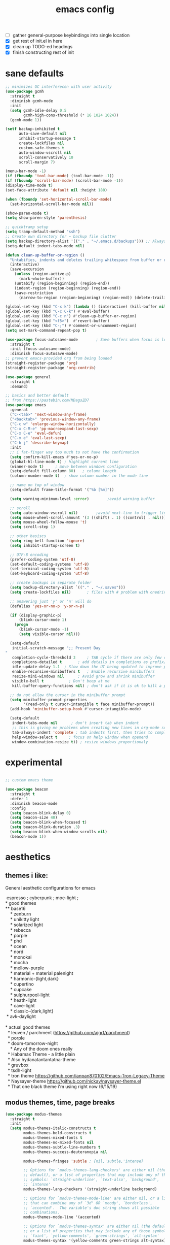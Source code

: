 #+TITLE: emacs config
- [ ] gather general-purpose keybindings into single location
- [X] get rest of init.el in here
- [X] clean up TODO-ed headings
- [X] finish constructing rest of init

* sane defaults
#+begin_src emacs-lisp
;; minimizes GC interferecen with user activity
(use-package gcmh
  :straight t
  :diminish gcmh-mode
  :init
  (setq gcmh-idle-delay 0.5
        gcmh-high-cons-threshold (* 16 1024 1024))
  (gcmh-mode 1))

(setf backup-inhibited t
      auto-save-default nil
      inhibit-startup-message t
      create-lockfiles nil
      custom-safe-themes t
      auto-window-vscroll nil
      scroll-conservatively 10
      scroll-margin 7)

(menu-bar-mode -1)
(if (fboundp 'tool-bar-mode) (tool-bar-mode -1))
(if (fboundp 'scroll-bar-mode) (scroll-bar-mode -1))
(display-time-mode t)
(set-face-attribute 'default nil :height 180)

(when (fboundp 'set-horizontal-scroll-bar-mode)
  (set-horizontal-scroll-bar-mode nil))

(show-paren-mode t)
(setq show-paren-style 'parenthesis)

;; quicktramp setup
(setq tramp-default-method "ssh")
;; Create own directory for ~ backup file clutter
(setq backup-directory-alist '(("." . "~/.emacs.d/backups"))) ;; Always use spaces for indentation
(setq-default indent-tabs-mode nil)

(defun clean-up-buffer-or-region ()
  "Untabifies, indents and deletes trailing whitespace from buffer or region."
  (interactive)
  (save-excursion
    (unless (region-active-p)
      (mark-whole-buffer))
    (untabify (region-beginning) (region-end))
    (indent-region (region-beginning) (region-end))
    (save-restriction
      (narrow-to-region (region-beginning) (region-end)) (delete-trailing-whitespace))))

(global-set-key (kbd "C-x k") (lambda () (interactive) (kill-buffer nil)))
(global-set-key (kbd "C-c C-k") #'eval-buffer)
(global-set-key (kbd "C-c n") #'clean-up-buffer-or-region)
(global-set-key (kbd "<f5>")  #'revert-buffer)
(global-set-key (kbd "C-;") #'comment-or-uncomment-region)
(setq set-mark-command-repeat-pop t)

(use-package focus-autosave-mode        ; Save buffers when focus is lost
  :straight t
  :init (focus-autosave-mode)
  :diminish focus-autosave-mode)
;; prevent emacs-provided org from being loaded
(straight-register-package 'org)
(straight-register-package 'org-contrib)

(use-package general
  :straight t
  :demand)

;; basics and better default
;; from https://pastebin.com/MDagsZD7
(use-package emacs
  :general
  ("C-<tab>" 'next-window-any-frame)
  ("<backtab>" 'previous-window-any-frame)
  ("C-c w" 'enlarge-window-horizontally)
  ("C-x C-M-e" 'pp-macroexpand-last-sexp)
  ("C-x C-e" 'eval-defun)
  ("C-x e" 'eval-last-sexp)
  ("C-h j" 'describe-keymap)
  :init
  ;; i fat-finger way too much to not have the confirmation
  (setq confirm-kill-emacs #'yes-or-no-p)
  (global-hl-line-mode t) ; highlight current line
  (winner-mode t)     ; move between windows configuration
  (setq-default fill-column 80)   ; column length
  (column-number-mode t)  ; show column number in the mode line

  ;; name on top of window
  (setq-default frame-title-format '("%b [%m]"))

  (setq warning-minimum-level :error)        ;avoid warning buffer

  ;; scroll
  (setq auto-window-vscroll nil)        ;avoid next-line to trigger line-move-partial
  (setq mouse-wheel-scroll-amount '(3 ((shift) . 1) ((control) . nil)))
  (setq mouse-wheel-follow-mouse 't)
  (setq scroll-step 1)

  ;; other basiscs
  (setq ring-bell-function 'ignore)
  (setq inhibit-startup-screen t)

  ;; UTF-8 encoding
  (prefer-coding-system 'utf-8)
  (set-default-coding-systems 'utf-8)
  (set-terminal-coding-system 'utf-8)
  (set-keyboard-coding-system 'utf-8)

  ;; create backups in separate folder
  (setq backup-directory-alist `(("." . "~/.saves")))
  (setq create-lockfiles nil)       ; files with # problem with onedrive...

  ;; answering just 'y' or 'n' will do
  (defalias 'yes-or-no-p 'y-or-n-p)

  (if (display-graphic-p)
      (blink-cursor-mode 1)
    (progn
      (blink-cursor-mode -1)
      (setq visible-cursor nil)))

  (setq-default
   initial-scratch-message ";; Present Day
"
   completion-cycle-threshold 3     ; TAB cycle if there are only few candidates
   completions-detailed t       ; add details in completions as prefix/sufix
   idle-update-delay 1.1  ; Slow down the UI being updated to improve performance
   enable-recursive-minibuffers t   ; Enable recursive minibuffers
   resize-mini-windows nil      ; Avoid grow and shrink minibuffer
   visible-bell t           ; Don't beep at me
   kill-buffer-query-functions nil) ; don't ask if it is ok to kill a process when killing a buffer

  ;; do not allow the cursor in the minibuffer prompt
  (setq minibuffer-prompt-properties
        '(read-only t cursor-intangible t face minibuffer-prompt))
  (add-hook 'minibuffer-setup-hook #'cursor-intangible-mode)

  (setq-default
   indent-tabs-mode nil      ; don't insert tab when indent
   ;; this is giving me problems when creating new lines in org-mode source blocks
   tab-always-indent 'complete ; tab indents first, then tries to complete
   help-window-select t     ; focus on help window when openend
   window-combination-resize t)) ; resize windows proportionaly
#+end_src

* experimental
#+begin_src emacs-lisp

;; custom emacs theme

(use-package beacon
  :straight t
  :defer 1
  :diminish beacon-mode
  :config
  (setq beacon-blink-delay 0)
  (setq beacon-size 40)
  (setq beacon-blink-when-focused t)
  (setq beacon-blink-duration .3)
  (setq beacon-blink-when-window-scrolls nil)
  (beacon-mode 1))

#+end_src
* aesthetics
** themes i like:
General aesthetic configurations for emacs

#+begin_verse
  espresso ; cyberpunk ; moe-light ;
 * good themes
 ** base16
     * zenburn
     * unikitty light
     * solarized light
     * rebecca
     * porple
     * phd
     * ocean
     * nord
     * monokai
     * mocha
     * mellow-purple
     * material + material palenight
     * harmonic-{light,dark}
     * cupertino
     * cupcake
     * sulphurpool-light
     * heath-light
     * cave-light
     * classic-{dark,light}
  * avk-daylight

 * actual good themes
   * leuven / parchment (https://github.com/ajgrf/parchment)
   * porple
   * doom-tomorrow-night
     * Any of the doom ones really
   * Habamax Theme - a little plain
   * Also hydanatantantatna-theme
   * gruvbox
   * tsdh-light
   * tron theme https://github.com/ianpan870102/Emacs-Tron-Legacy-Theme
   * Naysayer-theme https://github.com/nickav/naysayer-theme.el
   * That one black theme i'm using right now (6/15/19)
#+end_verse

** modus themes, time, page breaks
#+begin_src emacs-lisp
(use-package modus-themes
  :straight t
  :init
  (setq modus-themes-italic-constructs t
        modus-themes-bold-constructs t
        modus-themes-mixed-fonts t
        modus-themes-no-mixed-fonts nil
        modus-themes-subtle-line-numbers t
        modus-themes-success-deuteranopia nil

        modus-themes-fringes 'subtle ; {nil,'subtle,'intense}

        ;; Options for `modus-themes-lang-checkers' are either nil (the
        ;; default), or a list of properties that may include any of those
        ;; symbols: `straight-underline', `text-also', `background',
        ;; `intense'
        modus-themes-lang-checkers '(straight-underline background)

        ;; Options for `modus-themes-mode-line' are either nil, or a list
        ;; that can combine any of `3d' OR `moody', `borderless',
        ;; `accented'.  The variable's doc string shows all possible
        ;; combinations.
        modus-themes-mode-line '(accented)

        ;; Options for `modus-themes-syntax' are either nil (the default),
        ;; or a list of properties that may include any of those symbols:
        ;; `faint', `yellow-comments', `green-strings', `alt-syntax'
        modus-themes-syntax '(yellow-comments green-strings alt-syntax)

        ;; Options for `modus-themes-hl-line' are either nil (the default),
        ;; or a list of properties that may include any of those symbols:
        ;; `accented', `underline', `intense'
        modus-themes-hl-line '(accented underline)

        ;; Options for `modus-themes-paren-match' are either nil (the
        ;; default), or a list of properties that may include any of those
        ;; symbols: `bold', `intense', `underline'
        modus-themes-paren-match '(bold intense underline)

        ;; Options for `modus-themes-links' are either nil (the default),
        ;; or a list of properties that may include any of those symbols:
        ;; `neutral-underline' OR `no-underline', `faint' OR `no-color',
        ;; `bold', `italic', `background'
        modus-themes-links '(neutral-underline background)

        ;; Options for `modus-themes-prompts' are either nil (the
        ;; default), or a list of properties that may include any of those
        ;; symbols: `background', `bold', `gray', `intense', `italic'
        modus-themes-prompts '(background bold)

        modus-themes-completions 'opinionated ; {nil,'moderate,'opinionated}

        modus-themes-mail-citations nil ; {nil,'faint,'monochrome}

        ;; Options for `modus-themes-region' are either nil (the default),
        ;; or a list of properties that may include any of those symbols:
        ;; `no-extend', `bg-only', `accented'
        modus-themes-region nil

        ;; Options for `modus-themes-diffs': nil, 'desaturated,
        ;; 'bg-only, 'deuteranopia, 'fg-only-deuteranopia
        modus-themes-diffs 'fg-only-deuteranopia

        modus-themes-org-blocks 'gray-background ; {nil,'gray-background,'tinted-background}

        modus-themes-org-agenda ; this is an alist: read the manual or its doc string
        nil
        ;; '((header-block . (variable-pitch scale-title))
        ;;   (header-date . (grayscale workaholic bold-today))
        ;;   (scheduled . uniform)
        ;;   (habit . traffic-light-deuteranopia))

        modus-themes-headings ; this is an alist: read the manual or its doc string
        nil
        ;; '((1 . (overline background))
        ;;   (2 . (rainbow overline))
        ;;   (t . (no-bold)))

        modus-themes-variable-pitch-ui nil
        ))

(load-theme 'modus-vivendi)

(use-package time                       ; Show current time
  :straight t
  :config
  (setq display-time-world-time-format "%H:%M %Z, %d. %b"
        display-time-world-list '(("Europe/Berlin"    "Berlin")
                                  ("Europe/London"    "London")
                                  ("Europe/Istanbul"  "Istanbul")
                                  ("America/Winnipeg" "Winnipeg (CA)")
                                  ("America/New_York" "New York (USA)")
                                  ("Asia/Tokyo"       "Tokyo (JP)")))
  (setf display-time-default-load-average nil
        display-time-use-mail-icon t
        display-time-24hr-format t)
  (display-time-mode))
#+end_src

* DONE lp-mct.el (getting there, currently ripped and uncustomized)
CLOSED: [2021-10-26 Tue 19:30]
#+begin_src emacs-lisp
(use-package mct
  :straight (:type git :host gitlab
                   :repo "protesilaos/mct" :branch "main")
  :init

  (setq mct-live-update-delay 0.1)
  ;; (setq mct-display-buffer-action
  ;;       (quote ((display-buffer-reuse-window
  ;;                display-buffer-in-side-window)
  ;;               (side . bottom)
  ;;               (slot . 99)
  ;;               (window-height . 0.2))))

  (setq completion-ignore-case t)
  (setq completions-detailed t)

  (setq enable-recursive-minibuffers t)
  (setq minibuffer-eldef-shorten-default t)

  (setq read-buffer-completion-ignore-case t)
  (setq read-file-name-completion-ignore-case t)

  (setq resize-mini-windows t)

  (file-name-shadow-mode 1)
  (minibuffer-depth-indicate-mode 1)
  (minibuffer-electric-default-mode 1)

     ;;; Minibuffer history
  (require 'savehist)
  (setq savehist-file (locate-user-emacs-file "savehist"))
  (setq history-length 10000)
  (setq history-delete-duplicates t)
  (setq savehist-save-minibuffer-history t)
  (add-hook 'after-init-hook #'savehist-mode)
  :config
  (define-key mct-minibuffer-local-completion-map (kbd "M-p") 'previous-history-element)
  (mct-mode 1))
#+end_src

* magit and vc
#+begin_src emacs-lisp
;; Mark TODOs , FIXME, BUG as red in src code
(add-hook 'prog-mode-hook
          (lambda ()
            (font-lock-add-keywords
             nil
             '(("\\<\\(FIXME\\|TODO\\|BUG\\)" 1 font-lock-warning-face prepend)))))

;;; Magit
;; God bless magit and all that it does
(use-package magit
  :straight t
  :commands magit-status magit-blame
  :config
  (setq magit-branch-arguments nil
        ;; don't put "origin-" in front of new branch names by default
        magit-default-tracking-name-function 'magit-default-tracking-name-branch-only
        magit-push-always-verify nil
        magit-restore-window-configuration t)
  :bind ("C-x g" . magit-status)
  :general
  (magit-mode-map "SPC" nil))

;; More info here: [[https://github.com/syohex/emacs-git-gutter]]
(use-package git-gutter ; TODO - git gutter keybinds, going to different hunks and staging only certain portions!
  :straight t
  :diminish git-gutter-mode
  :config
  (global-git-gutter-mode +1))
#+end_src
* dired, recentf, wgrep
#+begin_src emacs-lisp
;; clean up permissions and owners, less noisy
(use-package dired
  :config
  (add-hook 'dired-mode-hook
            (lambda ()
              (dired-hide-details-mode 1)))

  ;; disable ls by default
  (setq dired-use-ls-dired nil))

(use-package recentf                    ; Save recently visited files
  :init (recentf-mode)
  :diminish recentf-mode
  :config
  (setq
   recentf-max-saved-items 200
   recentf-max-menu-items 15
   ;; Cleanup recent files only when Emacs is idle, but not when the mode
   ;; is enabled, because that unnecessarily slows down Emacs. My Emacs
   ;; idles often enough to have the recent files list clean up regularly
   recentf-auto-cleanup 300
   recentf-exclude (list "/\\.git/.*\\'"     ; Git contents
                         "/elpa/.*\\'"       ; Package files
                         "/itsalltext/"      ; It's all text temp files
                         ;; And all other kinds of boring files
                         )))

(use-package wgrep
  :straight t
  :bind
  (:map grep-mode-map
        ("C-x C-q" . wgrep-change-to-wgrep-mode)
        ("C-c C-p" . wgrep-change-to-wgrep-mode)))
#+end_src
* outline
#+begin_src emacs-lisp
(use-package outline
  :straight (:type built-in)
  :diminish outline-minor-mode
  :hook
  (prog-mode . outline-minor-mode)
  (markdown-mode . outline-minor-mode)
  (conf-mode . outline-minor-mode)
  (LaTeX-mode . outline-minor-mode)
  :general
  ('normal outline-minor-mode-map "C-j" nil)
  ('normal outline-minor-mode-map "z j" 'outline-next-visible-heading)
  ('normal outline-minor-mode-map "z b" 'outline-show-branches)
  ('normal outline-minor-mode-map "z t" 'outline-show-subtree)
  ('normal outline-minor-mode-map "z o" 'outline-show-children)
  ('normal outline-minor-mode-map "z h" 'outline-hide-sublevels)
  ('normal outline-minor-mode-map "z a" 'outline-show-all)
  ('normal outline-minor-mode-map "<tab>" 'outline-cycle)
  ('normal outline-minor-mode-map "z k" 'outline-previous-visible-heading)
  :config
  (setq outline-minor-mode-cycle t
        outline-minor-mode-highlight 'append))
#+end_src
* consult
#+begin_src emacs-lisp
(use-package consult
  :straight t
  :bind
  (("C-x b" . consult-buffer)
   ("C-M-y" . consult-yank-pop))
  :init
  (setq consult-goto-map
        (let ((map (make-sparse-keymap)))
          (define-key map (kbd "e") 'consult-compile-error)
          (define-key map (kbd "f") 'consult-flycheck)               ;; Alternative: consult-flycheck
          (define-key map (kbd "g") 'consult-goto-line)             ;; orig. goto-line
          (define-key map (kbd "M-g") 'consult-goto-line)           ;; orig. goto-line
          (define-key map (kbd "o") 'consult-outline)               ;; Alternative: consult-org-heading
          (define-key map (kbd "m") 'consult-mark)
          (define-key map (kbd "k") 'consult-global-mark)
          (define-key map (kbd "i") 'consult-imenu)
          map))

  (setq consult-register-map
        (let ((map (make-sparse-keymap)))
          ;; Custom M-# bindings for fast register access
          (define-key map (kbd "l") 'consult-register-load)
          (define-key map (kbd "s") 'consult-register-store)          ;; orig. abbrev-prefix-mark (unrelated)
          (define-key map (kbd "r") 'consult-register)
          (define-key map (kbd "b") 'consult-bookmark)
          map))
  (setq consult-mode-mode-map
        (let ((map (make-sparse-keymap)))
          (define-key map (kbd "h") 'consult-history)
          (define-key map (kbd "m") 'consult-mode-command)
          (define-key map (kbd "k") 'consult-kmacro)
          map))

  (setq consult-search-map
        (let ((map (make-sparse-keymap)))
          (define-key map (kbd "f") 'consult-find)
          (define-key map (kbd "F") 'consult-locate)
          (define-key map (kbd "g") 'consult-grep)
          (define-key map (kbd "G") 'consult-git-grep)
          (define-key map (kbd "r") 'consult-ripgrep)
          (define-key map (kbd "l") 'consult-line)
          (define-key map (kbd "L") 'consult-line-multi)
          (define-key map (kbd "m") 'consult-multi-occur)
          (define-key map (kbd "k") 'consult-keep-lines)
          (define-key map (kbd "u") 'consult-focus-lines)
          (define-key map (kbd "j") 'consult-recent-file)
          (define-key map (kbd "s") 'consult-isearch)
          map))
  (global-set-key (kbd "M-s") consult-search-map)
  (global-set-key (kbd "M-j") consult-goto-map)
  (global-set-key (kbd "M-r") consult-register-map)
  (setq consult-preview-key nil) ;; disable live preview
  (setq consult-project-root-function #'projectile-project-root)
  ;; (setq consult-async-min-input 3)
  ;; (setq consult-async-input-debounce 0.5)
  ;; (setq consult-async-input-throttle 0.8)
  (setq consult-narrow-key "<")
  :config
  ;; (setf (alist-get 'slime-repl-mode consult-mode-histories)
  ;;       'slime-repl-input-history)
  (setq xref-show-xrefs-function 'consult-xref)
  (setq xref-show-definitions-function 'consult-xref)
  (setq completion-in-region-function #'consult-completion-in-region)
  )

(use-package consult-flycheck
  :straight (:type git :host github :repo "minad/consult-flycheck"))
#+end_src
* lp-org.el

#+begin_src emacs-lisp
(load-file "~/.emacs.d/lisp/lp-org.el")
#+end_src

** poporg
i've been having to write quite a few docstrings now, and when they
get as long as they do its nice to have a dedicated editing buffer
(in org!) for the job.
#+begin_src emacs-lisp
(use-package poporg
  :straight t
  :bind ("C-c /" . poporg-dwim)
  :config
  ;; Ignore * , ** , *, etc. when commenting in poporg
  (setq poporg-comment-skip-regexp "/?[[:space:]*]*[[:space:]*]*"))
#+end_src
* window management utilities (getting there)

#+begin_src emacs-lisp
(set-frame-font "deja vu sans mono 12")

;; global-hl-line-mode softly highlights bg color of line.
(when window-system
  (global-hl-line-mode))

;; I almost always want to switch to a window when I split. So lets do that.
(defun lp/split-window-below-and-switch ()
  "Split window horizontally, then switch to that new window"
  (interactive)
  (split-window-below)
  (balance-windows)
  (other-window 1))

(defun lp/split-window-right-and-switch ()
  "Split the window vertically, then switch to the new pane."
  (interactive)
  (split-window-right)
  (balance-windows)
  (other-window 1))

(global-set-key (kbd "C-x 2") 'lp/split-window-below-and-switch)
(global-set-key (kbd "C-x 3") 'lp/split-window-right-and-switch)


;; ace-window stuff
;; You can also start by calling ace-window and then decide to switch the action to delete or swap etc. By default the bindings are:
;;     x - delete window
;;     m - swap windows
;;     M - move window
;;     j - select buffer
;;     n - select the previous window
;;     u - select buffer in the other window
;;     c - split window fairly, either vertically or horizontally
;;     v - split window vertically
;;     b - split window horizontally
;;     o - maximize current window
;;     ? - show these command bindings
(use-package ace-window
  :straight t
  :bind ("M-o" . ace-window)
  :config
  (setq  aw-keys '(?a ?s ?d ?f ?g ?h ?j ?k ?l)))

(use-package ibuffer                    ; Better buffer list
  :straight t
  :bind (([remap list-buffers] . ibuffer))
  ;; Show VC Status in ibuffer
  :config
  (setq
   ibuffer-formats
   '((mark modified read-only vc-status-mini " "
           (name 18 18 :left :elide)
           " "
           (size 9 -1 :right)
           " "
           (mode 16 16 :left :elide)
           " "
           (vc-status 16 16 :left)
           " "
           filename-and-process)
     (mark modified read-only " "
           (name 18 18 :left :elide)
           " "
           (size 9 -1 :right)
           " "
           (mode 16 16 :left :elide)
           " " filename-and-process)
     (mark " " (name 16 -1) " " filename))))



(use-package ibuffer-vc                 ; Group buffers by VC project and status
  :straight t
  :defer t
  :init (add-hook 'ibuffer-hook
                  (lambda ()
                    (ibuffer-vc-set-filter-groups-by-vc-root)
                    (unless (eq ibuffer-sorting-mode 'alphabetic)
                      (ibuffer-do-sort-by-alphabetic)))))


(use-package ibuffer-projectile         ; Group buffers by Projectile project
  :straight t
  :defer t
  :init (add-hook 'ibuffer-hook #'ibuffer-projectile-set-filter-groups))

(use-package desktop
  :disabled
  :config
  (setq desktop-auto-save-timeout 300)
  (setq desktop-path '("~/.emacs.d/"))
  (setq desktop-base-file-name "desktop")
  (setq desktop-files-not-to-save "\\(.*magit.*\\)")
  (setq desktop-modes-not-to-save '(magit-mode magit-status-mode help-mode))
  (setq desktop-globals-to-clear nil)
  (setq desktop-load-locked-desktop t)
  (setq desktop-missing-file-warning nil)
  (setq desktop-restore-eager 20)
  (setq desktop-restore-frames t)
  (setq desktop-save 'ask-if-new)
  (desktop-save-mode 1))

(use-package tab-bar
  :disabled
  :init
  (setq tab-bar-close-button-show nil)
  (setq tab-bar-close-last-tab-choice 'tab-bar-mode-disable)
  (setq tab-bar-close-tab-select 'recent)
  (setq tab-bar-new-tab-choice t)
  (setq tab-bar-new-tab-to 'right)
  (setq tab-bar-position nil)
  (setq tab-bar-show nil)
  (setq tab-bar-tab-hints nil)
  (setq tab-bar-tab-name-function 'tab-bar-tab-name-all)
  :config
  (tab-bar-mode -1)
  (tab-bar-history-mode -1)
  :bind (("<prior>" . tab-next)
         ("<next>" . tab-previous)))

;; Thank you prot (see
;; https://protesilaos.com/dotemacs/#h:c110e399-3f43-4555-8427-b1afe44c0779)
(use-package window
  :init
  (setq display-buffer-alist
        `(;; top side window
          ("\\*\\(Flymake\\|Package-Lint\\|vc-git :\\).*"
           (display-buffer-in-side-window)
           (window-height . 0.16)
           (side . top)
           (slot . 0))
          ("\\*Messages.*"
           (display-buffer-in-side-window)
           (window-height . 0.16)
           (side . top)
           (slot . 1))
          ("\\*\\(Backtrace\\|Warnings\\|Compile-Log\\|compilation\\)\\*"
           (display-buffer-in-side-window)
           (window-height . 0.16)
           (side . top)
           (slot . 2)
           (window-parameters . ((no-other-window . t))))
          ;; bottom side window
          ("\\*\\(Embark\\)?.*Completions.*"
           (display-buffer-in-side-window)
           (side . bottom)
           (slot . 0)
           (window-parameters . ((no-other-window . t)
                                 (mode-line-format . none))))
          ;; left side window
          ("\\*Help.*"
           (display-buffer-in-side-window)
           (window-width . 0.20)       ; See the :hook
           (side . left)
           (slot . 0))
          ;; right side window
          ("\\*keycast\\*"
           (display-buffer-in-side-window)
           (dedicated . t)
           (window-width . 0.25)
           (side . right)
           (slot . -1)
           (window-parameters . ((no-other-window . t)
                                 (mode-line-format . none))))
          ("\\*Faces\\*"
           (display-buffer-in-side-window)
           (window-width . 0.25)
           (side . right)
           (slot . 0))
          ("\\*Custom.*"
           (display-buffer-in-side-window)
           (window-width . 0.25)
           (side . right)
           (slot . 1))
          ;; bottom buffer (NOT side window)
          ("\\*\\vc-\\(incoming\\|outgoing\\).*"
           (display-buffer-at-bottom))
          ("\\*\\(Output\\|Register Preview\\).*"
           (display-buffer-at-bottom))
          ;; below currect window
          ("\\*Calendar.*"
           (display-buffer-reuse-mode-window display-buffer-below-selected)
           (window-height . shrink-window-if-larger-than-buffer))))

  (let ((map global-map))
    (define-key map (kbd "C-x _") #'balance-windows)      ; underscore
    (define-key map (kbd "C-x -") #'fit-window-to-buffer) ; hyphen
    (define-key map (kbd "C-x +") #'balance-windows-area)
    (define-key map (kbd "s-q") #'window-toggle-side-windows)
    (define-key map (kbd "C-x }") #'enlarge-window)
    (define-key map (kbd "C-x {") #'shrink-window)
    (define-key map (kbd "C-x >") #'enlarge-window-horizontally) ; override `scroll-right'
    (define-key map (kbd "C-x <") #'shrink-window-horizontally); override `scroll-left'
    (define-key map (kbd "C-x +") #'balance-windows-area)
    (define-key map (kbd "C-M-q") #'window-toggle-side-windows))
  :hook ((help-mode-hook . visual-line-mode)
         (custom-mode-hook . visual-line-mode)))
#+end_src

* anki (bare bones)
#+begin_src emacs-lisp
(use-package anki-editor
  ;;; check the github for more info obviously
  :straight t)
#+end_src
* c environment (bare bones)
#+begin_src emacs-lisp
(use-package cc-mode
  :defer t
  :hook
  (c-common-mode-hook . hs-minor-mode)
  :init
  (setq gdb-many-windows 't)
  (setq compilation-ask-about-save nil)
  (setq compilation-scroll-output 'next-error)
  (setq compilation-skip-threshold 2)

  (setq tab-width 4)
  (setq c-basic-offset 4)
  (setq-default indent-tabs-mode nil)

  (define-key c-mode-map (kbd "C-j") 'c-indent-new-comment-line)
  (define-key c++-mode-map (kbd "C-j") 'c-indent-new-comment-line)
  (add-hook 'c++-mode-hook
            '(lambda ()
               (setq compile-command "cmake .. -DCMAKE_EXRORT_COMPILE_COMMANDS=1 -DCMAKE_BUILD_TYPE=Debug; make clean; cmake --build . -j8")
               )))

(use-package cmake-mode
  :straight t)

(use-package eldoc-cmake
  :straight t
  :hook (cmake-mode-hook . eldoc-cmake-enable))
#+end_src
* TODO dabbrev, corfu (capf / completion framework frontends)
#+begin_src emacs-lisp
(use-package abbrev
  :straight (:type built-in)
  :config
  ;; abbrev for speed and less strain
  (setq-default abbrev-mode t)
  (diminish 'abbrev-mode)
  (setq save-abbrevs 'silently))

(use-package dabbrev
  :config
  (setq dabbrev-abbrev-char-regexp "\\sw\\|\\s_")
  (setq dabbrev-abbrev-skip-leading-regexp "[$*/=~']")
  (setq dabbrev-backward-only nil)
  (setq dabbrev-case-distinction 'case-replace)
  (setq dabbrev-case-fold-search nil)
  (setq dabbrev-case-replace 'case-replace)
  (setq dabbrev-check-other-buffers t)
  (setq dabbrev-eliminate-newlines t)
  (setq dabbrev-upcase-means-case-search t)
  :bind (("C-M-/" . dabbrev-expand)
         ("M-/" . dabbrev-completion))
  )

(use-package corfu
  :disabled
  :straight '(corfu :host github
                    :repo "minad/corfu")
  ;; Optional customizations
  :custom
  (corfu-cycle t)            ;; Enable cycling for `corfu-next/previous'
  (corfu-auto t)             ;; Enable auto completion
  (corfu-quit-at-boundary t) ;; Automatically quit at word boundary
  (corfu-quit-no-match t)    ;; Automatically quit if there is no match

  ;; Optionally use TAB for cycling, default is `corfu-complete'.
  :bind (:map corfu-map
              ("TAB" . corfu-next)
              ([tab] . corfu-next)
              ("S-TAB" . corfu-previous)
              ([backtab] . corfu-previous))
  :init
  ;; TAB cycle if there are only few candidates
  (setq completion-cycle-threshold 3)

  ;; Enable indentation+completion using the TAB key.
  ;; `completion-at-point' is often bound to M-TAB.
  (setq tab-always-indent 'complete)
  (corfu-global-mode))
#+end_src
* which-key
#+begin_src emacs-lisp
(use-package which-key
  :straight t
  :diminish which-key-mode
  :config (which-key-mode 1))
#+end_src
* ediff
#+begin_src emacs-lisp
(use-package ediff
  :diminish ediff-mode
  :custom
  (ediff-diff-options "-w"))
#+end_src
* DONE elfeed -- RSS feed reader
CLOSED: [2021-11-07 Sun 13:21]
#+begin_src emacs-lisp
(use-package elfeed
  :straight t
  :config
  (define-key global-map (kbd "C-c e") #'elfeed)

  (global-set-key (kbd "C-x w") 'elfeed)
  (setq elfeed-use-curl t)
  (setq elfeed-curl-max-connections 10)
  (setq elfeed-db-directory (concat user-emacs-directory "elfeed/"))
  (setq elfeed-enclosure-default-dir "~/Downloads/")
  (setq elfeed-search-filter "@4-months-ago +unread")
  (setq elfeed-sort-order 'descending)
  (setq elfeed-search-clipboard-type 'CLIPBOARD)
  (setq elfeed-search-title-max-width 160)
  (setq elfeed-search-title-min-width 30)
  (setq elfeed-search-trailing-width 25)
  (setq elfeed-show-truncate-long-urls t)
  (setq elfeed-show-unique-buffers t)
  (setq elfeed-search-date-format '("%F %R" 16 :left))

  (let ((map elfeed-search-mode-map))
    (define-key map (kbd "w") #'elfeed-search-yank)
    (define-key map (kbd "g") #'elfeed-update)
    (define-key map (kbd "G") #'elfeed-search-update--force)) ; "hop" mnemonic
  (let ((map elfeed-show-mode-map))
    (define-key map (kbd "w") #'elfeed-show-yank))
  ;; Make sure to also check the section on shr and eww for how I handle
  ;; `shr-width' there.
  (add-hook 'elfeed-show-mode-hook
            (lambda () (setq-local shr-width (max 80 (current-fill-column)))))

  ;; This is set in two places now, once in =eww= and once here.
  (setq browse-url-browser-function 'eww-browse-url)
  (setq browse-url-secondary-browser-function 'browse-url-default-browser)
  (setq elfeed-feeds '("https://hnrss.org/newest?points=100"
                       "https://dynomight.net/feed.xml"
                       ("http://rachelbythebay.com/w/2021/11/06/sql/" tech)
                       ("https://thinkingthrough.substack.com/feed" tech swe)
                       ("https://matt.might.net/articles/feed.rss" tech academia pl)
                       "https://www.nayuki.io/rss20.xml"
                       "https://ava.substack.com/feed"
                       "https://askmolly.substack.com/feed"
                       "https://askpolly.substack.com/feed"
                       "https://cherylstrayed.substack.com/feed"
                       "https://griefbacon.substack.com/feed"
                       ("https://leandramcohen.substack.com/feed" fashion)
                       "https://defaultfriend.substack.com/feed"
                       "https://jdahl.substack.com/feed"
                       ("https://www.garrisonkeillor.com/feed/" writing)
                       ("https://www.spreaker.com/show/3389445/episodes/feed" writing)
                       ("http://feeds.feedburner.com/FineArtAndYou" art)
                       ("http://inconvergent.net/atom.xml" infrequent)
                       ("http://nullprogram.com/feed/" infrequent)
                       ("http://feeds.feedburner.com/datacolada/" infrequent)
                       ("https://terrytao.wordpress.com/feed/" math)
                       "http://xkcd.com/rss.xml"
                       ("http://feeds.feedburner.com/RoguelikeRadio" infrequent)
                       "http://cppcast.libsyn.com/rss"
                       "http://planet.emacsen.org/atom.xml"
                       ("https://www.reddit.com/r/dailyprogrammer/.rss"                        daily)
                       ("http://understandinguncertainty.org/blog" infrequent)
                       ("http://timharford.com/feed/"                                        econ)
                       ("https://www.bennee.com/~alex/blog/feeds/all.atom.xml" infrequent)
                       ("https://sive.rs/podcast.rss" infrequent)
                       ("https://jack-clark.net/feed/" ai)
                       ("https://lacker.io/feed.xml" ai)
                       ("https://graymirror.substack.com/feed" leftist))))
#+end_src
* embark
#+begin_src emacs-lisp
(use-package embark
  :straight t
  :bind (("C->" . embark-become)
         ("M-a" . embark-act)))

(use-package embark-consult
  :straight t
  :after (embark consult)
  :demand t
  :hook (embark-collect-mode . embark-consult-preview-minor-mode))
#+end_src

* eshell
#+begin_src emacs-lisp
(use-package eshell
  :init
  (setq eshell-buffer-shorthand t
        eshell-scroll-to-bottom-on-input 'all
        eshell-error-if-no-glob t
        eshell-hist-ignoredups t
        eshell-save-history-on-exit t
        eshell-prefer-lisp-functions nil
        eshell-destroy-buffer-when-process-dies t)
  :bind ("<f1>" . eshell))
#+end_src
* flycheck barebones
#+begin_src emacs-lisp
(use-package flycheck
  :straight t
  :diminish flycheck-mode
  :defer t
  :hook
  ((prog-mode-hook . flycheck-mode))
  :config
  (when (not (display-graphic-p))
    (setq flycheck-indication-mode nil))

  ;; set up simple cache so the checker isn't linear searching the (very many) checkers if it needs one
  (defvar-local my/flycheck-local-cache nil)
  (defun my/flycheck-checker-get (fn checker property)
    (or (alist-get property (alist-get checker my/flycheck-local-cache))
        (funcall fn checker property)))
  (advice-add 'flycheck-checker-get :around 'my/flycheck-checker-get)

  ;; set up mypy for flycheck in setting up typed python
  (add-hook 'lsp-managed-mode-hook
            (lambda ()
              (when (derived-mode-p 'python-mode)
                (setq my/flycheck-local-cache '((lsp . ((next-checkers . (python-mypy))))))))))
#+end_src
* TODO isearch and replace (getting there, clean up)
#+begin_src emacs-lisp
(use-package isearch
  :diminish
  :config
  (setq search-highlight t)
  (setq search-whitespace-regexp ".*?")
  (setq isearch-lax-whitespace t)
  (setq isearch-regexp-lax-whitespace nil)
  (setq isearch-lazy-highlight t)
  ;; All of the following variables were introduced in Emacs 27.1.
  (setq isearch-lazy-count t)
  (setq lazy-count-prefix-format nil)
  (setq lazy-count-suffix-format " (%s/%s)")
  (setq isearch-yank-on-move 'shift)
  (setq isearch-allow-scroll 'unlimited)
  (define-key minibuffer-local-isearch-map (kbd "M-/") #'isearch-complete-edit)
  (let ((map isearch-mode-map))
    (define-key map (kbd "C-g") #'isearch-cancel) ; instead of `isearch-abort'
    (define-key map (kbd "M-/") #'isearch-complete)))

(use-package replace
  :config
  (setq list-matching-lines-jump-to-current-line t)
  :hook ((occur-mode-hook . hl-line-mode)
         (occur-mode-hook . (lambda ()
                              (toggle-truncate-lines t))))
  :bind (("M-s M-o" . multi-occur)
         :map occur-mode-map
         ("t" . toggle-truncate-lines)))

#+end_src

** anzu
#+begin_src emacs-lisp
(use-package anzu                       ; Position/matches count for isearch
  :straight t
  :diminish anzu-mode
  :bind
  (([remap query-replace] . anzu-query-replace)
   ([remap query-replace-regexp] . anzu-query-replace-regexp)
   :map isearch-mode-map
   ([remap isearch-query-replace] . anzu-isearch-query-replace)
   ([remap isearch-query-replace-regexp] . anzu-isearch-query-replace-regexp))
  :config
  (global-anzu-mode)
  (setq anzu-cons-mode-line-p nil)
  (set-face-attribute 'anzu-mode-line nil
                      :foreground "yellow" :weight 'bold)
  (custom-set-variables
   '(anzu-mode-lighter "")
   '(nvm-deactivate-region t)
   '(anzu-search-threshold 1000)
   '(anzu-replace-threshold 50)
   '(anzu-replace-to-string-separator " => ")))
#+end_src
* lisp environment configuration
#+begin_src emacs-lisp
(use-package sly
  :straight t
  :config
  (setq inferior-lisp-program "/usr/bin/sbcl"))

(use-package sly-asdf
  :straight t)

(use-package sly-quicklisp
  :straight t)

;; eldoc provides minibuffer hints for elisp things. it's super nice
(use-package eldoc
  :straight t
  :diminish eldoc-mode
  :commands turn-on-eldoc-mode
  :init
  (add-hook 'emacs-lisp-mode-hook 'turn-on-eldoc-mode)
  (add-hook 'lisp-interaction-mode-hook 'turn-on-eldoc-mode)
  (add-hook 'ielm-mode-hook 'turn-on-eldoc-mode))

;; paren stuff
(use-package paredit
  :disabled
  :straight t
  :diminish paredit-mode
  :hook ((emacs-lisp-mode-hook scheme-mode-hook lisp-mode-hook) . paredit-mode))

(use-package rainbow-delimiters
  :straight t
  :diminish rainbow-delimiters-mode
  :hook ((emacs-lisp-mode-hook scheme-mode-hook lisp-mode-hook prog-mode-hook) . rainbow-delimiters-mode))

(use-package geiser
  :straight t)

(use-package geiser-chez
  :straight t
  :after geiser)

(add-to-list 'auto-mode-alist
             '("\\.sc\\'" . scheme-mode))

(add-to-list 'auto-mode-alist
             '("\\.sls\\'" . scheme-mode)
             '("\\.sps\\'" . scheme-mode))
#+end_src
* TODO lsp bloated
#+begin_src emacs-lisp
(use-package lsp-mode
  :diminish lsp-mode
  :straight t
  :hook (((python-mode-hook cc-mode-hook c-mode-hook c++-mode-hook cuda-mode-hook c-common-mode-hook julia-mode-hook rjsx-mode-hook typescript-mode-hook) . lsp)
         )
  :bind
  (:map
   lsp-mode-map
   ("C-c y n" . lsp-rename)
   ("C-c y o" . lsp-restart-workspace)
   ("C-c y c" . lsp-disconnect)
   ("C-c y a" . lsp-execute-code-action)
   ("C-c f" . lsp-format-region))
  :config
  (setq lsp-enable-snippet t)
  (setq lsp-enable-indentation t)
  (setq read-process-output-max (* 10 1024 1024))
  (setq lsp-idle-delay 0.5)
  (setq lsp-log-io nil)
  (setq lsp-print-performance nil)
  (setq lsp-auto-guess-root t)
  (setq lsp-response-timeout 5)
  (setq lsp-eldoc-enable-hover t)

  (add-to-list 'lsp-file-watch-ignored "build")
  (add-to-list 'lsp-file-watch-ignored ".clangd")
  (add-to-list 'lsp-file-watch-ignored "pyc")

  (add-hook 'lsp-after-open-hook 'lsp-enable-imenu)

  (setq lsp-prefer-capf t)

  ;; Increase the amount of data which Emacs reads from the process. The emacs
  ;; default is too low 4k considering that the some of the language server
  ;; responses are in 800k - 3M range. Set to 1MB
  (setq read-process-output-max (* 1024 1024))

  (setq lsp-clients-clangd-executable "clangd")
  (setq lsp-clients-clangd-args '("-j=4" "--clang-tidy"))
  ;; Use flycheck instead of flymake
  (setq lsp-prefer-flymake nil)
  (setq-default flycheck-disabled-checkers '(c/c++-clang
                                             c/c++-cppcheck c/c++-gcc))

  ;; NB: only required if you prefer flake8 instead of the default
  ;; send pyls config via lsp-after-initialize-hook -- harmless for
  ;; other servers due to pyls key, but would prefer only sending this
  ;; when pyls gets initialised (:initialize function in
  ;; lsp-define-stdio-client is invoked too early (before server
  ;; start)) -- cpbotha
  ;; (defun lsp-set-cfg ()
  ;;   (let ((lsp-cfg `(:pyls (:configurationSources ("flake8")))))
  ;;     ;; TODO: check lsp--cur-workspace here to decide per server / project
  ;;     (lsp--set-configuration lsp-cfg)))
  ;; (push 'company-lsp company-backends)
  ;; (setq company-lsp-cache-candidates 'auto)
  ;; (setq company-lsp-async t)
  ;; (setq company-lsp-enable-snippet nil)
  ;; (setq company-lsp-enable-recompletion t)
  ;; (add-hook 'lsp-after-initialize-hook 'lsp-set-cfg)
  )


(use-package lsp-ui
  :straight t
  :disabled
  :after lsp-mode
  :hook (lsp-mode-hook . lsp-ui-mode)
  :diminish lsp-ui-mode
  :bind
  (:map
   lsp-ui-mode-map
   ("M-." . lsp-ui-peek-find-definitions)
   ("M-?" . lsp-ui-peek-find-references))
  :config
  (setq
   ;; Disable sideline hints
   lsp-ui-imenu-enable nil
   lsp-ui-sideline-enable nil
   lsp-ui-sideline-ignore-duplicate t
   lsp-doc-use-childframe nil
   ;; Disable imenu
   lsp-ui-imenu-enable nil
   ;; Disable ui-doc (already present in minibuffer)
   lsp-ui-doc-enable nil
   lsp-ui-doc-header nil
   lsp-ui-doc-include-signature nil
   ;; lsp-ui-doc-background (doom-color 'base4)
   ;; lsp-ui-doc-border (doom-color 'fg)
   ;; Enable ui-peek
   lsp-ui-peek-enable t
                                        ;lsp-ui-peek-fontify t
   lsp-ui-flycheck-live-reporting t
   lsp-ui-peek-always-show nil
   lsp-ui-peek-force-fontify nil
   lsp-ui-flycheck-enable nil
   lsp-ui-peek-expand-function (lambda (xs) (mapcar #'car xs)))
  ;; Flycheck

  )

(use-package dap-mode
  :disabled
  :straight t
  :commands dap-debug
  :hook ((python-mode . dap-ui-mode)
         (python-mode . dap-mode))
  :config
  (eval-when-compile
    (require 'cl))

  (require 'dap-python)
  (require 'dap-lldb)
  (setq dap-python-debugger 'ptvsd)
  (setq dap-python-terminal nil)
  ;; Eval Buffer with `M-x eval-buffer' to register the newly created template.

  (dap-register-debug-template
   "Python :: Run go-ask-alice --get_alice_scores"
   (list :type "python"
         :request "launch"
         :cwd "/home/packell1/irads/just-ask-alice/src"
         :program "main.py"
         :args ["--get_alice_scores"]
         :name "Python :: Run go-ask-alice --get_alice_scores"))

  )
#+end_src
* marginalia
#+begin_src emacs-lisp
(use-package marginalia
  :straight (:host github :repo "minad/marginalia" :branch "main")
  :demand
  :config
  (setq marginalia-annotators
        '(marginalia-annotators-heavy
          marginalia-annotators-light))
  (marginalia-mode 1))
#+end_src
* markdown
#+begin_src emacs-lisp
(use-package markdown-mode
  :straight t
  :defer t
  :diminish (markdown-mode gfm-mode)
  :commands (markdown-mode gfm-mode)
  :mode (("README\\.md\\'" . gfm-mode)
         ("\\.md\\'" . markdown-mode)
         ("\\.markdown\\'" . markdown-mode))
  :init (setq markdown-command "multimarkdown"))
#+end_src
* orderless
#+begin_src emacs-lisp
(use-package orderless
  :straight t
  :config
  ;;(setq orderless-component-separator " +")
  (setq completion-styles '(orderless))
  (setq  completion-category-defaults nil
         completion-category-overrides '((file (styles . (partial-completion)))))
  (setq orderless-matching-styles '(orderless-prefixes
                                    orderless-literal
                                    orderless-strict-leading-initialism
                                    orderless-regexp
                                    ;;orderless-flex
                                    ))

  (defun lp-orderless-flex-dispatcher (pattern _index _total)
    "Literal style dispatcher using the equals sign as a suffix.
  It matches PATTERN _INDEX and _TOTAL according to how Orderless
  parses its input."
    (when (string-suffix-p "," pattern)
      `(orderless-flex . ,(substring pattern 0 -1))))

  (defun lp-orderless-literal-dispatcher (pattern _index _total)
    "Leading initialism  dispatcher using the comma suffix.
  It matches PATTERN _INDEX and _TOTAL according to how Orderless
  parses its input."
    (when (string-suffix-p "=" pattern)
      `(orderless-literal . ,(substring pattern 0 -1))))

  (setq orderless-style-dispatchers
        '(lp-orderless-literal-dispatcher
          lp-orderless-flex-dispatcher))
  ;; SPC should never complete: use it for `orderless' groups.
  :bind (:map minibuffer-local-completion-map
              ("SPC" . nil)
              ("?" . nil)))
#+end_src
* lp-org.el
#+begin_src emacs-lisp
(load-file "~/.emacs.d/lisp/lp-org.el")
#+end_src
* TODO python (clean up variables
#+begin_src emacs-lisp
(use-package python
  :straight t
  :after flycheck
  :mode ("\\.py\\'" . python-mode)
  :interpreter ("python" . python-mode)
  :config
  (setq python-indent-offset 4)
  (setq python-shell-interpreter "ipython"
        ;; python-shell-interpreter-args "console --simple-prompt"
        python-shell-prompt-detect-failure-warning nil)
  ;; (add-to-list 'python-shell-completion-native-disabled-interpreters
  ;;              "jupyter")
  (custom-set-variables
   '(flycheck-python-flake8-executable "python3")
   '(flycheck-python-pycompile-executable "python3")
   '(flycheck-python-pylint-executable "python3"))
  (flycheck-add-next-checker 'python-flake8 'python-mypy t)
  )

(use-package pyvenv
  :straight t)
                                        ; optional: if Org Ref is not loaded anywhere else, load it here
#+end_src
* lp-tex.el
#+begin_src emacs-lisp
(use-package org-ref
  :straight t
  :config
  (require 'doi-utils)
  (require 'org-ref-arxiv)

  (setq bibtex-autokey-year-length 4
        bibtex-autokey-name-year-separator "-"
        bibtex-autokey-year-title-separator "-"
        bibtex-autokey-titleword-separator "-"
        bibtex-autokey-titlewords 2
        bibtex-autokey-titlewords-stretch 1
        bibtex-autokey-titleword-length 5
        org-ref-bibtex-hydra-key-binding (kbd "C-c C-]"))
  (define-key org-mode-map (kbd "C-c ]") 'org-ref-insert-link)
  (setq bibtex-completion-bibliography '("~/org/bib/index.bib"
                                         "~/org/bib/archive.bib")
        ;;org-ref-bibliography-notes "~/Dropbox/res/notes.org"
        org-ref-default-bibliography '("~/org/bib/index.bib")
        org-ref-pdf-directory "~/org/bib/lib/")

  (setq
   bibtex-completion-library-path '("~/org/bib/bibtex-pdfs/")
   bibtex-completion-notes-path "~/org/bib/notes/")
  )

(load-file "~/.emacs.d/lisp/lp-tex.el")
#+end_src
* TODO  prot-logos, writing in Emacs
#+begin_src emacs-lisp
#+end_src
* =pdf-tools=
#+begin_src emacs-lisp
(use-package pdf-tools
  :straight t
  :config
  (setq pdf-tools-enabled-modes
        '(pdf-history-minor-mode
          pdf-isearch-minor-mode
          pdf-links-minor-mode
          pdf-outline-minor-mode
          pdf-misc-size-indication-minor-mode
          pdf-occur-global-minor-mode))

  (setq pdf-view-display-size 'fit-width)
  (setq pdf-view-continuous t)
  (setq pdf-view-use-dedicated-register nil)
  (setq pdf-view-max-image-width 1080)
  (setq pdf-outline-imenu-use-flat-menus t)

  (pdf-loader-install)

  ;; Those functions and hooks are adapted from the manual of my modus-themes.
  ;; The idea is to (i) add a backdrop that is distinct from the background of
  ;; the PDF's page and (ii) make pdf-tools adapt to theme switching via, e.g.,
  ;; `modus-themes-toggle'.
  (defun prot/pdf-tools-backdrop ()
    (face-remap-add-relative
     'default `(:background
                ,(modus-themes-color
                  'bg-alt))))

  (defun prot/pdf-tools-midnight-mode-toggle ()
    (when (derived-mode-p 'pdf-view-mode)
      (if (eq (car custom-enabled-themes) 'modus-vivendi)
          (pdf-view-midnight-minor-mode 1)
        (pdf-view-midnight-minor-mode -1))
      (prot/pdf-tools-backdrop)))

  (add-hook 'pdf-tools-enabled-hook #'prot/pdf-tools-midnight-mode-toggle)
  (add-hook 'modus-themes-after-load-theme-hook #'prot/pdf-tools-midnight-mode-toggle)

  ;; TODO change enlarge ratios for =,+,- (pdf-view-enlarge, pdf-view-shrink), etc.
  )
#+end_src

* yasnippet
#+begin_src emacs-lisp
;; configuration
(use-package yasnippet
  :straight t
  :functions yas-global-mode yas-expand
  :diminish yas-minor-mode
  :config
  (yas-global-mode 1)
  (setq yas-fallback-behavior 'return-nil)
  (setq yas-triggers-in-field t)
  (setq yas-verbosity 0)
  (yas-reload-all))

(use-package yasnippet-snippets
  :straight t
  :after yasnippet
  :config
  (yas-reload-all))
#+end_src

* cursor related (zop, expand-region, undo, iedit)
#+begin_src emacs-lisp
(use-package expand-region
  :straight t
  :bind ("C-," . er/expand-region))

(use-package undo-propose
  :straight t
  :after evil
  :general
  ('normal 'global "C-c u" 'undo-propose)
  ('normal 'global "u" 'undo-only)
  :config
  (setq undo-propose-pop-to-buffer t))


#+end_src
* evil
#+begin_src emacs-lisp
;; for easy keymap definition in evil
(use-package general
  :straight t)

(use-package evil
  :straight t
  :init
  (setq evil-search-module 'isearch)

  (setq evil-ex-complete-emacs-commands nil)
  (setq evil-vsplit-window-right t)
  (setq evil-split-window-below t)
  (setq evil-shift-round nil)
  (setq evil-mode-line-format nil)
  (setq evil-want-integration t)
  (setq evil-want-keybinding nil)

  ;; general.el can automate the process of prefix map/command creation
  (general-evil-setup)
  (general-nmap
    :prefix "SPC"
    :prefix-map 'my-leader-map
    "l l" 'org-roam-dailies-find-today
    "l j" 'org-roam-dailies-find-tomorrow
    "l d" 'org-roam-dailies-find-date
    "l k" 'org-roam-dailies-find-yesterday
    "l p" 'org-roam-dailies-find-previous-note
    "l n" 'org-roam-dailies-find-next-note

    "s" 'isearch-forward
    "S" 'isearch-backward

    "a" 'embark-act
    "b" 'consult-buffer
    "y" 'consult-yank-pop
    "p" projectile-command-map
    "f" consult-search-map
    "r" consult-register-map
    "t" consult-mode-mode-map
    "j" consult-goto-map
    "k" '(lambda () (interactive) (kill-buffer nil))

    "_" 'balance-windows
    "-" 'fit-window-to-buffer
    "+" 'balance-windows-area
    "q" 'window-toggle-side-windows
    "w m" 'delete-other-windows

    "0" 'delete-window
    "1" 'delete-other-windows
    "2" 'lp/split-window-below-and-switch
    "3" 'lp/split-window-right-and-switch
    "`" '(lambda () (interactive) (switch-to-buffer (other-buffer (current-buffer) 1)))
    "o" 'ace-window

    "B" 'ibuffer
    "F" 'lsp-format-buffer

    "]" 'isearch-forward
    "[" 'isearch-backward
    ;; "s ." 'isearch-forward-symbol-at-point
    ;; "s h r" 'highlight-regexp
    ;;
    "5" 'query-replace
    "%" 'query-replace-regexp

    "e n" 'next-error
    "e p" 'previous-error
    "e d" 'flycheck-display-error-at-point
    "e l" 'consult-flycheck
    "e L" 'flycheck-list-errors
    "e c" 'flycheck-compile
    "e w" 'flycheck-copy-errors-as-kill

    "g b" 'gud-break
    "g <" 'gud-up
    "g >" 'gud-down
    "g n" 'gud-next
    "g s" 'gud-step
    "g c" 'gud-cont
    "g p" 'gud-print
    "g d" 'gud-remove
    "g l" 'gud-refresh
    "g e" 'gud-statement

    "d l" 'dap-debug-last
    "d d" 'dap-debug
    "d b a" 'dap-breakpoint-add
    "d b c" 'dap-breakpoint-condition
    "d b d" 'dap-breakpoint-condition
    "d c" 'dap-continue
    "d n" 'dap-next
    "d s" 'dap-step-in
    "d r" 'dap-ui-repl

    "n p" 'org-gcal-post-at-point
    "n i" '(lambda () (interactive) (org-time-stamp-inactive '(16)))

    ;; "t b" 'switch-to-buffer-other-tab
    ;; "t d" 'dired-other-tab
    ;; "t f" 'find-file-other-tab
    ;; "t n" 'tab-next
    ;; "t p" 'tab-previous
    ;; "t 0" 'tab-close
    ;; "t 1" 'tab-close-other
    ;; "t 2" 'tab-bar-new-tab
    ;; "t l" 'tab-list

    "u f" 'org-roam-find-file
    "u c" 'org-roam-capture
    "u i" 'org-roam-insert
    "u r" 'org-roam
    "u I" 'org-roam-insert-immediate
    "u g" 'org-roam-graph
    "u o" 'org-roam-jump-to-index
    "u d" 'deft
    "u t" 'org-roam-tag-add)
  :config
  (evil-mode 1)
  (setq evil-undo-system 'undo-redo) ; default undo system
  ;; (evil-set-initial-state 'deft-mode 'emacs)
  (defvar my-leader-map (make-sparse-keymap)
    "Keymap for \"leader key\" shortcuts.")

  ;; change the "leader" key to space
  (define-key evil-normal-state-map "," 'evil-repeat-find-char-reverse)
  (define-key evil-normal-state-map (kbd "SPC") my-leader-map)
  (define-key evil-normal-state-map (kbd "M-.") 'xref-find-definitions)
  (define-key evil-normal-state-map (kbd "M-,") 'xref-pop-marker-stack)
  (define-key evil-normal-state-map (kbd "C-M-.") 'xref-find-apropos)
  (define-key evil-normal-state-map (kbd "C-M-y") 'consult-yank-pop)
  (define-key evil-normal-state-map (kbd "C-y") 'yank)
  (define-key evil-normal-state-map (kbd "/") 'isearch-forward)
  (define-key evil-normal-state-map (kbd "?") 'isearch-backward)
  (define-key evil-normal-state-map (kbd "n") 'isearch-repeat-forward)
  (define-key evil-normal-state-map (kbd "N") 'isearch-repeat-backward)
  )

(use-package evil-collection
  :straight t
  :diminish (evil-collection-unimpaired-mode  global-evil-collection-unimpaired-mode)
  :config
  (evil-collection-init)
  (define-key evil-normal-state-map (kbd "C-o") 'evil-collection-unimpaired-insert-newline-below)
  (define-key evil-normal-state-map (kbd "C-S-o") 'evil-collection-unimpaired-insert-newline-above))

(use-package evil-escape
  :straight t
  :diminish
  :init
  (setq evil-escape-excluded-states '(normal visual multiedit emacs motion)
        evil-escape-excluded-major-modes '(neotree-mode tab-switcher-mode)
        evil-escape-key-sequence "jk"
        evil-escape-delay 0.15)

  (evil-escape-mode +1))

(use-package evil-snipe
  :straight t
  :diminish (evil-snipe-mode evil-snipe-local-mode evil-snipe-override-mode evil-snipe-override-local-mode)
  :init
  (setq evil-snipe-smart-case t
        evil-snipe-scope 'buffer
        evil-snipe-repeat-scope 'visible
        evil-snipe-char-fold t)
  :config
  ;;(append evil-snipe-disabled-modes 'Info-mode 'calc-mode 'treemacs-mode)
  (evil-snipe-mode +1)
  (evil-snipe-override-mode +1))


(use-package evil-surround
  :straight t
  :diminish
  :config (global-evil-surround-mode 1))


(use-package evil-multiedit
  :straight t
  :after evil
  :custom-face
  (iedit-occurrence ((t (:background "plum1"))))
  :config
  (define-key evil-visual-state-map (kbd "R") 'evil-multiedit-match-all)
  (define-key evil-normal-state-map (kbd "M-d") 'evil-multiedit-match-and-next)
  (define-key evil-normal-state-map (kbd "M-C-d") 'evil-multiedit-match-and-prev)
  (define-key evil-multiedit-mode-map (kbd "<tab>") 'evil-multiedit-toggle-or-restrict-region) ;RET will toggle the region under the cursor
  (define-key evil-multiedit-mode-map (kbd "C-j") 'evil-multiedit-next)
  (define-key evil-multiedit-mode-map (kbd "C-k") 'evil-multiedit-prev)
  (define-key evil-visual-state-map (kbd "C-S-d") 'evil-multiedit-restore))

(use-package evil-mc
  :straight t
  :after evil
  :diminish evil-mc-mode
  :general
  ;; autoload keymap, `g s` will trigger the loading of `evil-mc` library
  ;; change prefix for `cursors-map`
  ('(normal visual) "g s" '(:keymap evil-mc-cursors-map))
  ('(normal visual) evil-mc-key-map "g s a" 'evil-mc-make-cursor-in-visual-selection-beg)
  ;; evil-mc-cursors-map is accessed with evil-mc-cursors-map
  (evil-mc-cursors-map
   "n" 'evil-mc-make-and-goto-next-match
   "p" 'evil-mc-make-and-goto-prev-match
   "N" 'evil-mc-skip-and-goto-next-match
   "P" 'evil-mc-skip-and-goto-prev-match)
  :config
  (global-evil-mc-mode 1)
  (push '(evil-org-delete . ((:default . evil-mc-execute-default-evil-delete)))
        evil-mc-known-commands))
#+end_src

* symbolic math (maxima)
#+begin_src emacs-lisp
(use-package calc)
(use-package maxima
  :straight (:type git :host gitlab :repo "sasanidas/maxima")
  :init
  (add-hook 'maxima-mode-hook #'maxima-hook-function)
  (add-hook 'maxima-inferior-mode-hook #'maxima-hook-function)
  (setq
   org-format-latex-options (plist-put org-format-latex-options :scale 2.0)
   maxima-display-maxima-buffer nil)
  :mode ("\\.mac\\'" . maxima-mode)
  :interpreter ("maxima" . maxima-mode))
#+end_src

* eww
#+begin_src emacs-lisp
;; browser the web inside emacs
(use-package eww
  :straight (:type built-in)
  :general
  ("<f12>" 'eww)
  :hook (eww-mode-hook . (lambda () (define-key evil-normal-state-map (kbd "SPC") my-leader-map)))
  :config
  (setq shr-use-colors nil)             ; t is bad for accessibility
  (setq shr-use-fonts nil)              ; t is not for me
  (setq shr-max-image-proportion 0.6)
  (setq shr-image-animate nil)          ; No GIFs, thank you!
  (setq shr-width nil)                  ; check `prot-eww-readable'
  (setq shr-discard-aria-hidden t)
  (setq shr-cookie-policy nil)

  (setq eww-search-prefix "https://www.google.com/search?q=")

  (setq browse-url-browser-function 'eww-browse-url)
  (setq browse-url-secondary-browser-function 'browse-url-default-browser)
  (setq eww-restore-desktop t)
  (setq eww-desktop-remove-duplicates t)
  (setq eww-header-line-format nil)
  (setq eww-download-directory (expand-file-name "~/Documents/eww-downloads"))
  (setq eww-suggest-uris
        '(eww-links-at-point
          thing-at-point-url-at-point))
  (setq eww-bookmarks-directory (locate-user-emacs-file "eww-bookmarks/"))
  (setq eww-history-limit 150)
  (setq eww-browse-url-new-window-is-tab nil)
  (setq eww-form-checkbox-selected-symbol "[X]")
  (setq eww-form-checkbox-symbol "[ ]")
  (setq eww-retrieve-command nil)

  (define-key eww-link-keymap (kbd "v") nil) ; stop overriding `eww-view-source'
  (define-key eww-mode-map (kbd "L") #'eww-list-bookmarks)
  (define-key dired-mode-map (kbd "E") #'eww-open-file) ; to render local HTML files
  (define-key eww-buffers-mode-map (kbd "d") #'eww-bookmark-kill)   ; it actually deletes
  (define-key eww-bookmark-mode-map (kbd "d") #'eww-bookmark-kill) ; same
  )
#+end_src
* proced (top for emacs)
#+begin_src emacs-lisp
(use-package proced
  :straight (:type built-in)
  :init
  (setq proced-auto-update-flag t)
  (setq proced-auto-update-interval 5)
  (setq proced-descend t)
  (setq prcoed-filter 'user))
#+end_src

* flyspell
#+begin_src emacs-lisp
(use-package flyspell
  :straight (:type built-in)
  :diminish flyspell-mode
  :hook (org-mode-hook . (lambda () (interactive) (flyspell-mode))))
#+end_src

* notmuch, mail in emacs
#+begin_src emacs-lisp
(use-package notmuch
  :straight t
  :config
  (setq notmuch-show-logo nil)
  (setq notmuch-column-control t)
  (setq notmuch-hello-auto-refresh t)
  (setq notmuch-hello-recent-searches-max 20)
  (setq notmuch-hello-thousands-separator "")
  ;; ;; See my variant of it in `prot-notmuch' below.
  (setq notmuch-hello-sections '(notmuch-hello-insert-saved-searches))
  (setq notmuch-show-all-tags-list t)

  (setq notmuch-search-oldest-first nil)
  ;; (setq notmuch-search-result-format
  ;;       '(("date" . "%12s  ")
  ;;         ("count" . "%-7s  ")
  ;;         ("authors" . "%-30s  ")
  ;;         ("subject" . "%-60s  ")
  ;;         ("tags" . "(%s)")))
  ;; (setq notmuch-tree-result-format
  ;;       '(("date" . "%12s  ")
  ;;         ("authors" . "%-30s  ")
  ;;         ((("tree" . "%s")
  ;;           ("subject" . "%s"))
  ;;          . " %-120s  ")
  ;;         ("tags" . "(%s)")))
  (setq notmuch-search-line-faces
        '(("unread" . notmuch-search-unread-face)
          ("flag" . notmuch-search-flagged-face)))
  (setq notmuch-show-empty-saved-searches t)

  (setq notmuch-saved-searches
        `(( :name "inbox"
            :query "tag:inbox not tag:archived"
            :sort-order newest-first
            :key ,(kbd "i"))
          ( :name "unread (inbox)"
            :query "tag:unread and tag:inbox"
            :sort-order newest-first
            :key ,(kbd "u"))
          ( :name "unread all"
            :query "tag:unread not tag:archived"
            :sort-order newest-first
            :key ,(kbd "U"))
          ( :name "personal"
            :query "tag:personal not tag:archived"
            :sort-order newest-first
            :key ,(kbd "p"))
          ( :name "personal all"
            :query "tag:personal"
            :sort-order newest-first
            :key ,(kbd "P"))
          ( :name "todo"
            :query "tag:todo not tag:archived"
            :sort-order newest-first
            :key ,(kbd "t"))
          ( :name "todo all"
            :query "tag:todo"
            :sort-order newest-first
            :key ,(kbd "T"))
          ( :name "done"
            :query "tag:done"
            :sort-order newest-first
            :key ,(kbd "d"))
          ( :name "flagged"
            :query "tag:flag or tag:flagged or tag:important or tag:starred"
            :sort-order newest-first
            :key ,(kbd "f"))
          ( :name "mailing lists"
            :query "tag:list not tag:archived"
            :sort-order newest-first
            :key ,(kbd "m"))
          ))

  (setq notmuch-archive-tags '("-inbox" "+archived"))
  (setq notmuch-message-replied-tags '("+replied"))
  (setq notmuch-message-forwarded-tags '("+forwarded"))
  (setq notmuch-show-mark-read-tags '("-unread"))
  (setq notmuch-draft-tags '("+draft"))
  (setq notmuch-draft-folder "drafts")
  (setq notmuch-draft-save-plaintext 'ask)

  ;; ;; NOTE 2021-06-18: See an updated version in the `prot-notmuch'
  ;; ;; section below.
  (setq notmuch-tagging-keys
        `((,(kbd "a") notmuch-archive-tags "Archive (remove from inbox)")
          (,(kbd "c") ("+archived" "-inbox" "-list" "-todo" "-ref" "-unread") "Complete and archive")
          (,(kbd "d") ("+del" "-inbox" "-archived" "-unread") "Mark for deletion")
          (,(kbd "f") ("+flag" "-unread") "Flag as important")
          ;; (,(kbd "r") notmuch-show-mark-read-tags "Mark as read")
          (,(kbd "r") ("+ref" "-unread") "Reference for the future")
          (,(kbd "s") ("+spam" "+del" "-inbox" "-unread") "Mark as spam")
          (,(kbd "T") ("+todo" "-unread") "To-do")
          (,(kbd "u") ("+unread") "Mark as unread")))

  (setq notmuch-tag-formats
        '(("unread" (propertize tag 'face 'notmuch-tag-unread))
          ("flag" (propertize tag 'face 'notmuch-tag-flagged))))
  (setq notmuch-tag-deleted-formats
        '(("unread" (notmuch-apply-face bare-tag `notmuch-tag-deleted))
          (".*" (notmuch-apply-face tag `notmuch-tag-deleted))))

;;; Email composition
  (setq notmuch-mua-compose-in 'current-window)
  (setq notmuch-mua-hidden-headers nil) ; TODO 2021-05-12: Review hidden headers
  (setq notmuch-address-command nil)    ; FIXME 2021-05-13: Make it work with EBDB
  (setq notmuch-always-prompt-for-sender t)
  (setq notmuch-mua-cite-function 'message-cite-original-without-signature)
  (setq notmuch-mua-reply-insert-header-p-function 'notmuch-show-reply-insert-header-p-never)
  (setq notmuch-mua-user-agent-function #'notmuch-mua-user-agent-full)
  (setq notmuch-maildir-use-notmuch-insert t)
  (setq notmuch-crypto-process-mime t)
  (setq notmuch-crypto-get-keys-asynchronously t)
  (setq notmuch-mua-attachment-regexp   ; see `notmuch-mua-send-hook'
        (concat "\\b\\(attache\?ment\\|attached\\|attach\\)"
                "\\b"))

;;; Reading messages
  (setq notmuch-show-relative-dates t)
  (setq notmuch-show-all-multipart/alternative-parts nil)
  (setq notmuch-show-indent-messages-width 0)
  (setq notmuch-show-indent-multipart nil)
  (setq notmuch-show-part-button-default-action 'notmuch-show-save-part)
  (setq notmuch-show-text/html-blocked-images ".") ; block everything
  (setq notmuch-wash-citation-lines-prefix 6)
  (setq notmuch-wash-citation-lines-suffix 6)
  (setq notmuch-wash-wrap-lines-length 100)
  (setq notmuch-unthreaded-show-out nil)
  (setq notmuch-message-headers '("To" "Cc" "Subject" "Date"))
  (setq notmuch-message-headers-visible t)

;;; Hooks and key bindings
  (add-hook 'notmuch-mua-send-hook #'notmuch-mua-attachment-check)
  (remove-hook 'notmuch-show-hook #'notmuch-show-turn-on-visual-line-mode)
  (add-hook 'notmuch-show-hook (lambda () (setq-local header-line-format nil)))

  ;; Use alternating backgrounds, if `stripes' is available.
  (with-eval-after-load 'stripes
    (add-hook 'notmuch-search-hook #'stripes-mode)
    ;; ;; To disable `hl-line-mode':
    ;; (setq notmuch-search-hook nil)
    ;; (add-hook 'notmuch-search-hook #'prot-common-disable-hl-line)
    )

  (let ((map global-map))
    (define-key map (kbd "C-c m") #'notmuch)
    (define-key map (kbd "C-x m") #'notmuch-mua-new-mail)) ; override `compose-mail'
  (define-key notmuch-search-mode-map (kbd "/") #'notmuch-search-filter) ; alias for l
  (define-key notmuch-hello-mode-map (kbd "C-<tab>") nil)
)


;;; Sending email (SMTP)
(use-package smtpmail
  :config
  (setq smtpmail-stream-type 'ssl)
  (setq smtpmail-smtp-service 465)
  (setq smtpmail-queue-mail nil)
  (setq smtpmail-smtp-server "smtp.gmail.com")
  ;; (setq smtpmail-auth-credentials '(("smtp.gmail.com" 465 "liampacker@gmail.com" "acydhqtbgeudyvxm")))
  (setq smtpmail-debug-info t)
  (setq smtpmail-debug-verb t)
  )

(use-package sendmail
  :config
  (setq send-mail-function 'smtpmail-send-it))
  #+END_SRC

* exec path from shell
#+begin_src emacs-lisp
(use-package exec-path-from-shell
  :straight t
  :config
  (exec-path-from-shell-initialize))
#+end_src
